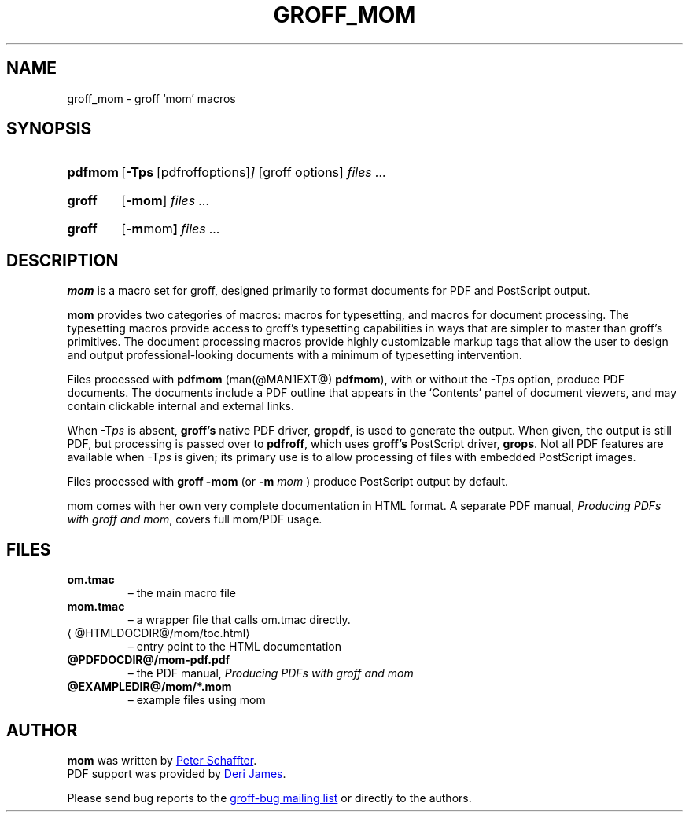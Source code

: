 .ig
This file is part of groff, the GNU roff type-setting system.

Copyright (C) 2002, 2003, 2005, 2008, 2009, 2011, 2012
  Free Software Foundation, Inc.
written by Werner Lemberg <wl@gnu.org>
revised 2012 by Peter Schaffter <peter@schaffter.ca>

Permission is granted to copy, distribute and/or modify this document
under the terms of the GNU Free Documentation License, Version 1.3 or
any later version published by the Free Software Foundation; with the
Invariant Sections being this .ig-section and AUTHORS, with no
Front-Cover Texts, and with no Back-Cover Texts.

A copy of the Free Documentation License is included as a file called
FDL in the main directory of the groff source package.
..
.
.do nr groff_mom_C \n[.C]
.cp 0
.
.de TQ
.br
.ns
.TP \\$1
..
.
.TH GROFF_MOM @MAN7EXT@ "@MDATE@" "Groff Version @VERSION@"
.
.
.SH NAME
.
groff_mom \- groff `mom' macros
.
.
.SH SYNOPSIS
.
.SY pdfmom
.OP \-Tps "\fR[pdfroff options]"
[groff options]
.I files .\|.\|.
.YS
.
.SY groff
.OP \-mom
.I files .\|.\|.
.YS
.
.SY groff
.OP "\-m mom"
.I files .\|.\|.
.YS
.
.SH DESCRIPTION
.
.B mom
is a macro set for groff, designed primarily to format documents for
PDF and PostScript output.
.P
.B mom
provides two categories of macros: macros for typesetting, and
macros for document processing.
The typesetting macros provide access to groff's typesetting
capabilities in ways that are simpler to master than groff's
primitives.
The document processing macros provide highly customizable markup
tags that allow the user to design and output professional-looking
documents with a minimum of typesetting intervention.
.P
Files processed with
.B pdfmom
(man(@MAN1EXT@)
.BR pdfmom\c
), with or without the
.RI -T ps
option, produce PDF documents.
The documents include a PDF outline that appears in the
\[oq]Contents\[cq] panel of document viewers, and may contain
clickable internal and external links.
.P
When
.RI -T ps
is absent,
.B groff's
native PDF driver,
.B gropdf\c
, is used to generate the output.
When given, the output is still PDF, but processing is passed over to
.B pdfroff\c
, which uses
.B groff's
PostScript driver,
.B grops\c
\&.
Not all PDF features are available when
.RI -T ps
is given; its primary use is to allow processing of files with
embedded PostScript images.
.P
Files processed with
.B groff -mom
(or
.BI "-m " mom
) produce PostScript output by default.
.P
mom comes with her own very complete documentation in HTML format.
A separate PDF manual,
.I Producing PDFs with groff and mom\c
, covers full mom/PDF usage.
.
.SH FILES
.TP
.B om.tmac
\[en] the main macro file
.TQ
.B mom.tmac
\[en] a wrapper file that calls om.tmac directly.
.
.TP
.UR \%@HTMLDOCDIR@/\:mom/\:toc.html
.UE
\[en] entry point to the HTML documentation
.
.TP
.BR \%@PDFDOCDIR@/\:mom-pdf.pdf
\[en] the PDF manual,
.I Producing PDFs with groff and mom
.
.TP
.B @EXAMPLEDIR@/mom/*.mom
\[en] example files using mom
.
.
.SH AUTHOR
.
.B mom
was written by
.MT peter@schaffter.ca
Peter Schaffter
.ME .
.br
PDF support was provided by
.MT deri@chuzzlewit.demon.co.uk
Deri James
.ME .
.sp
Please send bug reports to the
.MT bug-groff@gnu.org
groff-bug mailing list
.ME
or directly to the authors.
.
.cp \n[groff_mom_C]
.
.\" Local Variables:
.\" mode: nroff
.\" End:
